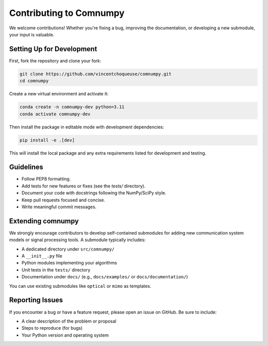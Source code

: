 Contributing to Comnumpy
=========================

We welcome contributions! Whether you're fixing a bug, improving the documentation, or developing a new submodule, your input is valuable.

Setting Up for Development
--------------------------

First, fork the repository and clone your fork:

.. code-block:: bash

   git clone https://github.com/vincentchoqueuse/comnumpy.git
   cd comnumpy

Create a new virtual environment and activate it:

.. code-block:: bash

   conda create -n comnumpy-dev python=3.11
   conda activate comnumpy-dev

Then install the package in editable mode with development dependencies:

.. code-block:: bash

   pip install -e .[dev]

This will install the local package and any extra requirements listed for development and testing.

Guidelines
----------

- Follow PEP8 formatting.
- Add tests for new features or fixes (see the `tests/` directory).
- Document your code with docstrings following the NumPy/SciPy style.
- Keep pull requests focused and concise.
- Write meaningful commit messages.

Extending comnumpy
------------------

We strongly encourage contributors to develop self-contained submodules for adding new communication system models or signal processing tools. A submodule typically includes:

- A dedicated directory under ``src/comnumpy/``
- A ``__init__.py`` file
- Python modules implementing your algorithms
- Unit tests in the ``tests/`` directory
- Documentation under ``docs/`` (e.g., ``docs/examples/`` or ``docs/documentation/``)

You can use existing submodules like ``optical`` or ``mimo`` as templates.

Reporting Issues
----------------

If you encounter a bug or have a feature request, please open an issue on GitHub. Be sure to include:

- A clear description of the problem or proposal
- Steps to reproduce (for bugs)
- Your Python version and operating system

